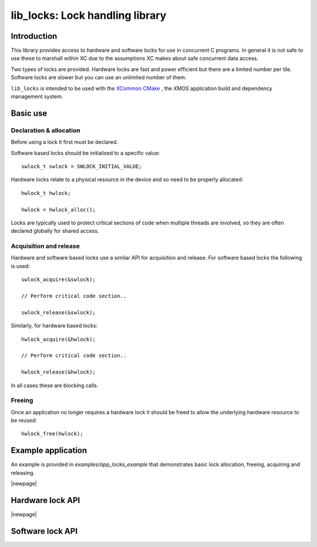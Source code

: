 ################################
lib_locks: Lock handling library
################################

************
Introduction
************

This library provides access to hardware and software locks for use in concurrent C programs. In
general it is not safe to use these to marshall within XC due to the assumptions XC makes about
safe concurrent data access.

Two types of locks are provided. Hardware locks are fast and power efficient but there are a
limited number per tile. Software locks are slower but you can use an unlimited number of them.

``lib_locks`` is intended to be used with the `XCommon CMake <https://www.xmos.com/file/xcommon-cmake-documentation/?version=latest>`_
, the `XMOS` application build and dependency management system.

*********
Basic use
*********

Declaration & allocation
========================

Before using a lock it first must be declared.

Software based locks should be initialised to a specific value::

    swlock_t swlock = SWLOCK_INITIAL_VALUE;

Hardware locks relate to a physical resource in the device and so need to be properly allocated::

    hwlock_t hwlock;

    hwlock = hwlock_alloc();

Locks are typically used to protect critical sections of code when multiple threads are involved,
so they are often declared globally for shared access.

Acquisition and release
=======================

Hardware and software based locks use a similar API for acquisition and release. For software based
locks the following is used::

    swlock_acquire(&swlock);

    // Perform critical code section..

    swlock_release(&swlock);

Similarly, for hardware based locks::

    hwlock_acquire(&hwlock);

    // Perform critical code section..

    hwlock_release(&hwlock);

In all cases these are blocking calls.

Freeing
=======

Once an application no longer requires a hardware lock it should be freed to allow the underlying
hardware resource to be reused::

    hwlock_free(hwlock);

*******************
Example application
*******************

An example is provided in `examples/app_locks_example` that demonstrates basic lock allocation, freeing,
acquiring and releasing.

|newpage|

*****************
Hardware lock API
*****************

.. doxygentypedef:: hwlock_t

.. doxygenfunction:: hwlock_alloc
.. doxygenfunction:: hwlock_free


.. doxygenfunction:: hwlock_acquire
.. doxygenfunction:: hwlock_release

|newpage|

*****************
Software lock API
*****************

.. doxygentypedef:: swlock_t

.. doxygendefine:: SWLOCK_INITIAL_VALUE

.. doxygenfunction:: swlock_init
.. doxygenfunction:: swlock_try_acquire
.. doxygenfunction:: swlock_acquire
.. doxygenfunction:: swlock_release


